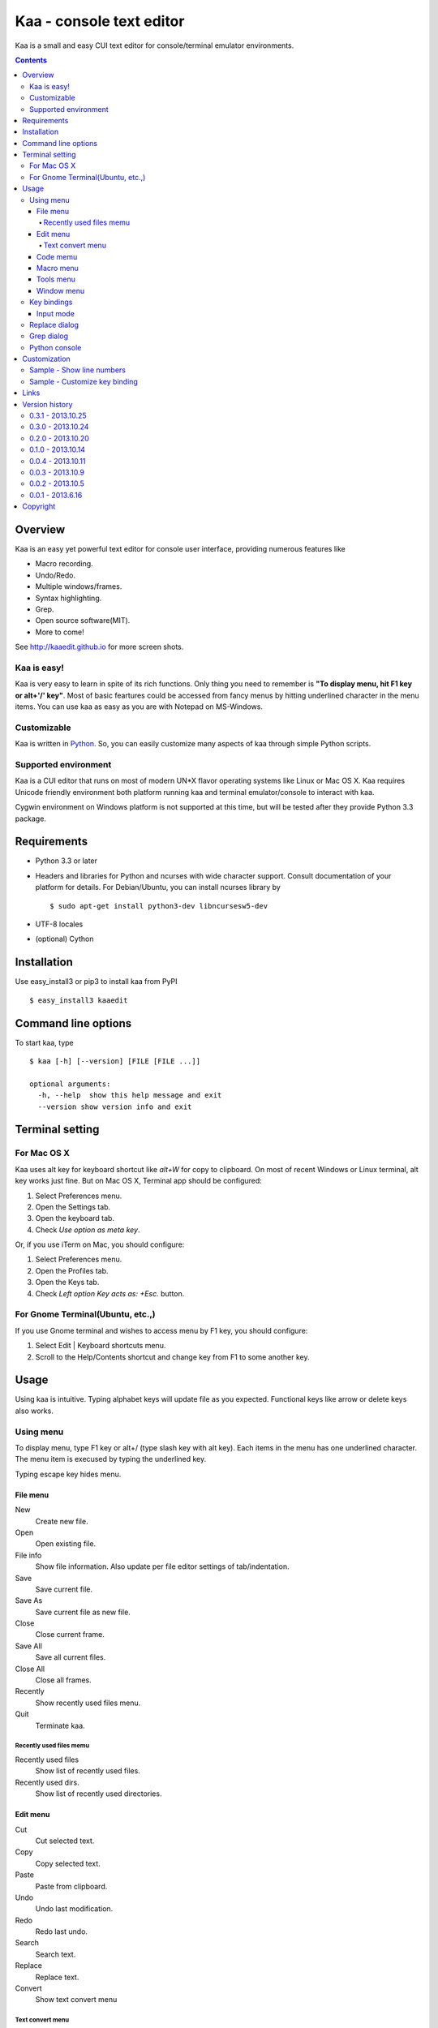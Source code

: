 ============================
Kaa - console text editor
============================

Kaa is a small and easy CUI text editor for console/terminal emulator environments.

.. contents::


Overview
============

Kaa is an easy yet powerful text editor for console user interface, providing numerous features like 

- Macro recording.

- Undo/Redo.

- Multiple windows/frames.

- Syntax highlighting.

- Grep.

- Open source software(MIT).

- More to come!

.. image:: http://kaaedit.github.io/screenshots/kaa_multiwindow.png

See http://kaaedit.github.io for more screen shots.


Kaa is easy!
------------

Kaa is very easy to learn in spite of its rich functions. Only thing you need to remember is **"To display menu, hit F1 key or alt+'/' key"**. Most of basic feartures could be accessed from fancy menus by hitting underlined character in the menu items. You can use kaa as easy as you are with Notepad on MS-Windows.


Customizable
------------

Kaa is written in `Python <http://www.python.org/>`_. So, you can easily customize many aspects of kaa through simple Python scripts.


Supported environment
---------------------

Kaa is a CUI editor that runs on most of modern UN*X flavor operating systems like Linux or Mac OS X. Kaa requires Unicode friendly environment both platform running kaa and terminal emulator/console to interact with kaa.

Cygwin environment on Windows platform is not supported at this time, but will be tested after they provide Python 3.3 package.


Requirements
============

* Python 3.3 or later

* Headers and libraries for Python and ncurses with wide character support. Consult documentation of your platform for details. For Debian/Ubuntu, you can install ncurses library by ::

  $ sudo apt-get install python3-dev libncursesw5-dev 

* UTF-8 locales

* (optional) Cython


Installation
============

Use easy_install3 or pip3 to install kaa from PyPI ::

   $ easy_install3 kaaedit


Command line options
====================

To start kaa, type ::

   $ kaa [-h] [--version] [FILE [FILE ...]]

   optional arguments:
     -h, --help  show this help message and exit
     --version show version info and exit
      
Terminal setting
================

For Mac OS X
-------------

Kaa uses alt key for keyboard shortcut like `alt+W` for copy to clipboard. On most of recent Windows or Linux terminal, alt key works just fine. But on Mac OS X, Terminal app should be configured:

1. Select Preferences menu.
2. Open the Settings tab.
3. Open the keyboard tab.
4. Check `Use option as meta key`.

Or, if you use iTerm on Mac, you should configure:

1. Select Preferences menu.
2. Open the Profiles tab.
3. Open the Keys tab.
4. Check `Left option Key acts as: +Esc.` button.

For Gnome Terminal(Ubuntu, etc.,)
----------------------------------

If you use Gnome terminal and wishes to access menu by F1 key, you should configure:

1. Select Edit | Keyboard shortcuts menu.
2. Scroll to the Help/Contents shortcut and change key from F1 to some another key.


Usage
=====

Using kaa is intuitive. Typing alphabet keys will update file as you expected. Functional keys like arrow or delete keys also works.


Using menu
-----------

To display menu, type F1 key or alt+/ (type slash key with alt key). Each items in the menu has one underlined character. The menu item is execused by typing the underlined key.

Typing escape key hides menu.


File menu
++++++++++

New
   Create new file.

Open
   Open existing file.

File info
   Show file information. Also update per file editor settings of tab/indentation.

Save
   Save current file.

Save As
   Save current file as new file.

Close
   Close current frame.

Save All
   Save all current files.

Close All
   Close all frames.

Recently
    Show recently used files menu.

Quit
   Terminate kaa.


Recently used files memu
~~~~~~~~~~~~~~~~~~~~~~~~

Recently used files
    Show list of recently used files.

Recently used dirs.
    Show list of recently used directories.


Edit menu
+++++++++

Cut
   Cut selected text.

Copy
   Copy selected text.
   
Paste
   Paste from clipboard.

Undo
   Undo last modification.

Redo
   Redo last undo.

Search
    Search text.
    
Replace
    Replace text.

Convert
    Show text convert menu


Text convert menu
~~~~~~~~~~~~~~~~~~~~

Upper
    Convert selected text to upper case.

Lower
    Convert selected text to lower case.

Normalization
    Convert selected text to Unicode Normalization Forms(NFKC).

Full-width
    Convert alphabet and numbers in the selected text to full-width character.


Code memu
+++++++++

Comment
    Insert line comment character at top of lines in selected regin.
    
Uncomment
    Delete line comment character at top of lines in selected regin.


Macro menu
++++++++++

Start record
   Start macro recording.

End record
   End macro recording.

Run macro
   Run last macro.


Tools menu
++++++++++

Python console
    Execute Python script.

Grep
   Search text from disk.

Paste lines
   Insert lines of text without auto indentation.

Shell command
   Execute external shell command and insert the output.


Window menu
+++++++++++

Frame list
   Show list of frame windows. Use left/right arrow key to change active frame.

Split vert
   Split current window vertically.

Split horz
   Split current window horizontally.

Move separator
   Move window separator. Use left/right arrow key to move separator.

Next window
   Activate next window.

Join window
   Join splitted window.

Switch file
   Switch content of active window.


Key bindings
------------

Input mode
+++++++++++

F1, alt+/
   Show menu.

Arrow keys(up, down, left, right)
   Move cursor.

Shift+arrow keys
   Select text.

Control+left/right arrow keys
   Move cursor to next/prev word boundary.

Control+b, Control+f
   Move cursor to left/right.

Control+p, Control+n
   Move cursor to previous/next physical line.

Alt+b, Alt+f
   Move cursor to next/prev word boundary.

Alt+n, Alt+p
    Page down/up

Home, Shift+Home
   Move cursor to top of line. Shift+Home selects text to top of line.

End, Shift+End
   Move cursor to end of line. Shift+Home selects text to end of line.

Control+Home, Control+Shift+Home
   Move cursor to top of file. Control+Shift+Home selects text to top of file.

Control+End, Control+Shift+End
   Move cursor to end of file. Control+Shift+End selects text to end of file.

Control+g
   Go to line number.

Alt+a
   Select all text.

Alt+c
   Select current word for first press, current line for second time and entire text for third time.

Backspace, Control+h
   Delete the character to the left.

Delete, Control+d
   Delete the character at the cursor.

Control+backspace, Alt+h
   Delete the word to the left.

Control+Delete, Alt+d
   Delete the word to the right.

Control+k
   Delete the line to the right.

Alt+k
   Delete the current line.

Control+Space, Control+@
   Set mark to select text region. Hit control+Space, control+@  or ESC to unset mark.
   
Control+v
   Paste

Control+x
   Cut selection

Control+c
   Copy selection

Control+z
   Undo last change.

Control+y
   Redo last undo.

F6
   Toggle macro recording on/off.

F5
   Run macro.

Alt+.
   Run last execused edit command again.

Control+s
   Search text.

Alt+s
   Replace text.

F2
    Search prev

F3
    Search next

Tab, Shift+Tab
   Indent/dedent selection

Alt-M v
    Show text conversion menu.

Control+u Alt+!
    Execute command and insert the output.


Replace dialog
--------------

When `regex` button is checked, `Replace` string is also regular expression string. In this case, special characters like `\\t` or `\\n` are converted to tab character and newline character. Also, backreference character will be replaced to substring matched group in the search string. For example, when search string is `'(a+)(b+)'` and replace string is `\2\1`,  matched string `aabb` will be replaced to `bbaa`.


Grep dialog
------------

Grep dialog has three input field. `Search` is a plain text or regular expression string to search. `Directory` is a directory to start searching. If `Tree` button was checked, files are searched recursively. `Filenames` is space separeted list of file spec in shell-style wildcards (e.g., `*.txt *.py *.doc`). Up arrow key displays history of each input field.

In the grep result window, use F9 and F10 key to traverse matches forward/backward. 


Python console
--------------

Unlike Python's interactive console, Python console in kaa does not execute Python script until you hit alt+Enter key. Until then you can edit Python script as if you are with editors without worrying about newlines and indentations.

When alt+Enter key was hit, all text in the window is executed as Python script and the value of the expression is printed out to console window. If the script contains print expression, the text will also be printed out to console window. If a part of text in the console window is selected, only text in the selected region will be execused.


Customization
==================

Kaa executes a Python script file at `~/.kaa/__kaa__.py` on startup. You can write Python script to customize kaa as you like.


Sample - Show line numbers
----------------------------------

.. code:: python

   from kaa.filetype.default import defaultmode
   defaultmode.DefaultMode.SHOW_LINENO = True

`defaultmode.DefaultMode` is base class of all text file types. Line number is diplayed if `Defaultmode.SHOW_LINENO` is True. If you want to show line number of paticular file types, you can update SHOW_LINENO attribute of each file type classes.

.. code:: python

   # Show line number in HTML mode
   from kaa.filetype.html import htmlmode
   htmlmode.HTMLMode.SHOW_LINENO = True

Sample - Customize key binding
----------------------------------

Assign same keyboard shortcut of splitting windows command as Emacs.

.. code:: python

    from kaa.keyboard import *
    from kaa.filetype.default.defaultmode import DefaultMode
    
    DefaultMode.KEY_BINDS.append({
       ((ctrl, 'x'), '2'): 'editor.splithorz'    # Assign C-x 2 
    })
   
In this example, key sequence C-x 2 (control+x followed by 2) is assigned to 'editor.splithorz' command.


Links
==========

- `Github project page <http://kaaedit.github.io/>`_

- `Github repository <http://github.com/kaaedit/kaa>`_

- `Python Package Index(PyPI) <http://pypi.python.org/pypi/kaaedit/>`_


Version history
=================

0.3.1 - 2013.10.25
------------------

- Python console window now works with Gnome terminal.

- `Window|Switch file` menu caused error.

- ^G (Goto line number) dialog shouldn't accept '0' if field is empty.


0.3.0 - 2013.10.24
------------------

- Python console window.

- Emacs style region selection. Now you can select region by ctrl+SPACE or ctrl+'@'key.

- Changed some default keyboard binding.

- A lot of bugs fixed.


0.2.0 - 2013.10.20
------------------

- Comment/Uncomment region.

- In replace dialog, replace-to text is now treated as regular expression text.

- A lot of bugs fixed.


0.1.0 - 2013.10.14
------------------

- Grep

- Various improvements.


0.0.4 - 2013.10.11
------------------

- New command: Close all.

- New command: Recently used file/directory.

- Search/Replace history.

- Line number display setting at menu|File|File Info.


0.0.3 - 2013.10.9
-----------------

- Incremental search.

- Accept directory name as command line argument.

- New command: Go to line(^g).

- New command: Select current word(^c).

- New command: Save all files(menu|file|Save All).

- Improve file open dialog.


0.0.2 - 2013.10.5
-----------------

- Misc commands.

- Highlight parenthesis at cursor.

- Support text encodnig other than utf-8.

- Other a lot of changes.


0.0.1 - 2013.6.16
-----------------

- Initial release.

        
Copyright 
=========================

Copyright (c) 2013 Atsuo Ishimoto

Permission is hereby granted, free of charge, to any person obtaining a copy
of this software and associated documentation files (the "Software"), to deal
in the Software without restriction, including without limitation the rights
to use, copy, modify, merge, publish, distribute, sublicense, and/or sell
copies of the Software, and to permit persons to whom the Software is
furnished to do so, subject to the following conditions:

The above copyright notice and this permission notice shall be included in
all copies or substantial portions of the Software.

THE SOFTWARE IS PROVIDED "AS IS", WITHOUT WARRANTY OF ANY KIND, EXPRESS OR
IMPLIED, INCLUDING BUT NOT LIMITED TO THE WARRANTIES OF MERCHANTABILITY,
FITNESS FOR A PARTICULAR PURPOSE AND NONINFRINGEMENT. IN NO EVENT SHALL THE
AUTHORS OR COPYRIGHT HOLDERS BE LIABLE FOR ANY CLAIM, DAMAGES OR OTHER
LIABILITY, WHETHER IN AN ACTION OF CONTRACT, TORT OR OTHERWISE, ARISING FROM,
OUT OF OR IN CONNECTION WITH THE SOFTWARE OR THE USE OR OTHER DEALINGS IN
THE SOFTWARE.
